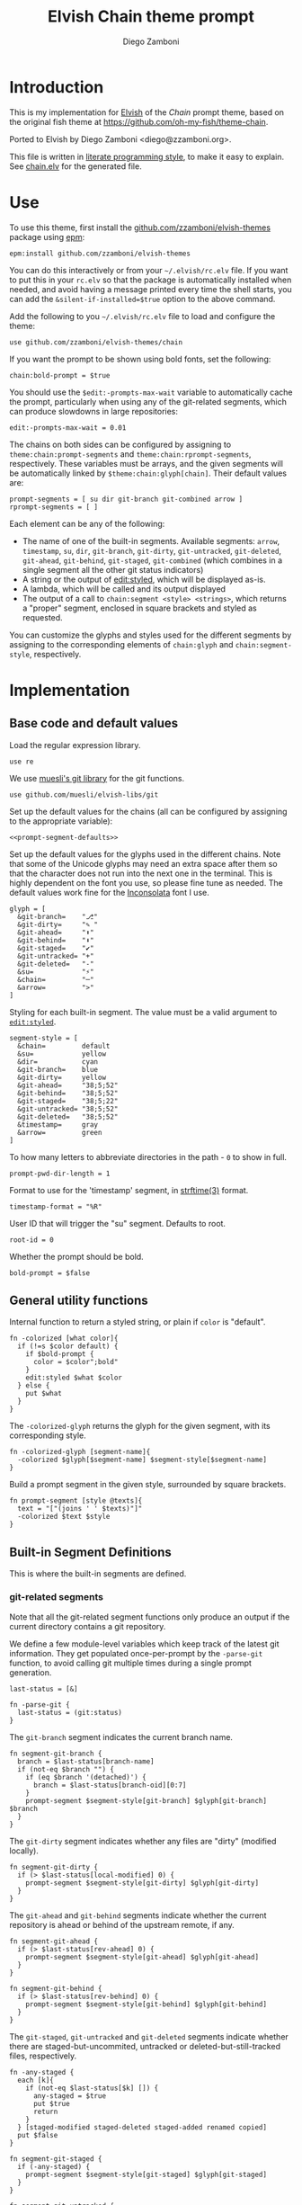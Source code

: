 #+property: header-args:elvish :tangle chain.elv
#+property: header-args :mkdirp yes :comments no
#+startup: indent


#+title: Elvish Chain theme prompt
#+author: Diego Zamboni
#+email: diego@zzamboni.org

#+begin_src elvish :exports none
  # DO NOT EDIT THIS FILE DIRECTLY
  # This is a file generated from a literate programing source file located at
  # https://github.com/zzamboni/elvish-themes/blob/master/chain.org.
  # You should make any changes there and regenerate it from Emacs org-mode using C-c C-v t
#+end_src

* Introduction

This is my implementation for [[http://elvish.io][Elvish]] of the /Chain/ prompt theme,
based on the original fish theme at
https://github.com/oh-my-fish/theme-chain.

Ported to Elvish by Diego Zamboni <diego@zzamboni.org>.

This file is written in [[http://www.howardism.org/Technical/Emacs/literate-programming-tutorial.html][literate programming style]], to make it easy
to explain. See [[file:chain.elv][chain.elv]] for the generated file.

* Table of Contents                                          :TOC_3:noexport:
- [[#introduction][Introduction]]
- [[#use][Use]]
- [[#implementation][Implementation]]
  - [[#base-code-and-default-values][Base code and default values]]
  - [[#general-utility-functions][General utility functions]]
  - [[#built-in-segment-definitions][Built-in Segment Definitions]]
    - [[#git-related-segments][git-related segments]]
    - [[#dir][=dir=]]
    - [[#su][=su=]]
    - [[#timestamp][=timestamp=]]
    - [[#arrow][=arrow=]]
  - [[#default-segment-declarations][Default segment declarations]]
  - [[#chain--and-prompt-building-functions][Chain- and prompt-building functions]]
  - [[#initialization][Initialization]]

* Use

To use this theme, first install the [[https://github.com/zzamboni/elvish-themes][github.com/zzamboni/elvish-themes]]
package using [[https://elvish.io/ref/epm.html][epm]]:

#+begin_src elvish :tangle no
  epm:install github.com/zzamboni/elvish-themes
#+end_src

You can do this interactively or from your =~/.elvish/rc.elv= file. If
you want to put this in your =rc.elv= so that the package is
automatically installed when needed, and avoid having a message
printed every time the shell starts, you can add the
=&silent-if-installed=$true= option to the above command.

Add the following to you =~/.elvish/rc.elv= file to load and configure
the theme:

#+begin_src elvish :tangle no
  use github.com/zzamboni/elvish-themes/chain
#+end_src

If you want the prompt to be shown using bold fonts, set the
following:

#+begin_src elvish :tangle no
  chain:bold-prompt = $true
#+end_src

You should use the =$edit:-prompts-max-wait= variable to automatically
cache the prompt, particularly when using any of the git-related
segments, which can produce slowdowns in large repositories:

#+begin_src elvish :tangle no
  edit:-prompts-max-wait = 0.01
#+end_src

The chains on both sides can be configured by assigning to
=theme:chain:prompt-segments= and =theme:chain:rprompt-segments=,
respectively. These variables must be arrays, and the given segments
will be automatically linked by =$theme:chain:glyph[chain]=. Their
default values are:

#+name: prompt-segment-defaults
#+begin_src elvish :tangle no
  prompt-segments = [ su dir git-branch git-combined arrow ]
  rprompt-segments = [ ]
#+end_src

Each element can be any of the following:

- The name of one of the built-in segments. Available segments: =arrow=,
  =timestamp=, =su=, =dir=, =git-branch=, =git-dirty=, =git-untracked=,
  =git-deleted=, =git-ahead=, =git-behind=, =git-staged=, =git-combined= (which
  combines in a single segment all the other git status indicators)
- A string or the output of [[https://elvish.io/ref/edit.html#editstyled][edit:styled]], which will be displayed
  as-is.
- A lambda, which will be called and its output displayed
- The output of a call to =chain:segment <style> <strings>=, which
  returns a "proper" segment, enclosed in square brackets and styled
  as requested.

You can customize the glyphs and styles used for the different
segments by assigning to the corresponding elements of =chain:glyph= and
=chain:segment-style=, respectively.

* Implementation

** Base code and default values

Load the regular expression library.

#+begin_src elvish
  use re
#+end_src

We use [[https://github.com/muesli/elvish-libs/blob/master/git.elv][muesli's git library]] for the git functions.

#+begin_src elvish
  use github.com/muesli/elvish-libs/git
#+end_src

Set up the default values for the chains (all can be configured by
assigning to the appropriate variable):

#+begin_src elvish :noweb yes
  <<prompt-segment-defaults>>
#+end_src

Set up the default values for the glyphs used in the different
chains. Note that some of the Unicode glyphs may need an extra space
after them so that the character does not run into the next one in the
terminal. This is highly dependent on the font you use, so please fine
tune as needed. The default values work fine for the [[http://levien.com/type/myfonts/inconsolata.html][Inconsolata]] font
I use.

#+begin_src elvish
  glyph = [
    &git-branch=    "⎇"
    &git-dirty=     "✎ "
    &git-ahead=     "⬆"
    &git-behind=    "⬇"
    &git-staged=    "✔"
    &git-untracked= "+"
    &git-deleted=   "-"
    &su=            "⚡"
    &chain=         "─"
    &arrow=         ">"
  ]
#+end_src

Styling for each built-in segment. The value must be a valid argument
to [[https://elvish.io/ref/edit.html#editstyled][=edit:styled=]].

#+begin_src elvish
  segment-style = [
    &chain=         default
    &su=            yellow
    &dir=           cyan
    &git-branch=    blue
    &git-dirty=     yellow
    &git-ahead=     "38;5;52"
    &git-behind=    "38;5;52"
    &git-staged=    "38;5;22"
    &git-untracked= "38;5;52"
    &git-deleted=   "38;5;52"
    &timestamp=     gray
    &arrow=         green
  ]
#+end_src

To how many letters to abbreviate directories in the path - ~0~ to show in full.

#+begin_src elvish
  prompt-pwd-dir-length = 1
#+end_src

Format to use for the 'timestamp' segment, in [[http://man7.org/linux/man-pages/man3/strftime.3.html][strftime(3)]] format.

#+begin_src elvish
  timestamp-format = "%R"
#+end_src

User ID that will trigger the "su" segment. Defaults to root.

#+begin_src elvish
  root-id = 0
#+end_src

Whether the prompt should be bold.

#+begin_src elvish
  bold-prompt = $false
#+end_src

** General utility functions

Internal function to return a styled string, or plain if =color= is
"default".

#+begin_src elvish
  fn -colorized [what color]{
    if (!=s $color default) {
      if $bold-prompt {
        color = $color";bold"
      }
      edit:styled $what $color
    } else {
      put $what
    }
  }
#+end_src

The =-colorized-glyph= returns the glyph for the given segment, with its
corresponding style.

#+begin_src elvish
  fn -colorized-glyph [segment-name]{
    -colorized $glyph[$segment-name] $segment-style[$segment-name]
  }
#+end_src

Build a prompt segment in the given style, surrounded by square
brackets.

#+begin_src elvish
  fn prompt-segment [style @texts]{
    text = "["(joins ' ' $texts)"]"
    -colorized $text $style
  }
#+end_src

** Built-in Segment Definitions

This is where the built-in segments are defined.

*** git-related segments

Note that all the git-related segment functions only produce an output
if the current directory contains a git repository.

We define a few module-level variables which keep track of the latest
git information. They get populated once-per-prompt by the =-parse-git=
function, to avoid calling git multiple times during a single prompt
generation.

#+begin_src elvish
  last-status = [&]
#+end_src

#+begin_src elvish
  fn -parse-git {
    last-status = (git:status)
  }
#+end_src

The =git-branch= segment indicates the current branch name.

#+begin_src elvish
  fn segment-git-branch {
    branch = $last-status[branch-name]
    if (not-eq $branch "") {
      if (eq $branch '(detached)') {
        branch = $last-status[branch-oid][0:7]
      }
      prompt-segment $segment-style[git-branch] $glyph[git-branch] $branch
    }
  }
#+end_src

The =git-dirty= segment indicates whether any files are "dirty"
(modified locally).

#+begin_src elvish
  fn segment-git-dirty {
    if (> $last-status[local-modified] 0) {
      prompt-segment $segment-style[git-dirty] $glyph[git-dirty]
    }
  }
#+end_src

The =git-ahead= and =git-behind= segments indicate whether the current
repository is ahead or behind of the upstream remote, if any.

#+begin_src elvish
  fn segment-git-ahead {
    if (> $last-status[rev-ahead] 0) {
      prompt-segment $segment-style[git-ahead] $glyph[git-ahead]
    }
  }

  fn segment-git-behind {
    if (> $last-status[rev-behind] 0) {
      prompt-segment $segment-style[git-behind] $glyph[git-behind]
    }
  }
#+end_src

The =git-staged=, =git-untracked= and =git-deleted= segments indicate
whether there are staged-but-uncommited, untracked or
deleted-but-still-tracked files, respectively.

#+begin_src elvish
  fn -any-staged {
    each [k]{
      if (not-eq $last-status[$k] []) {
        any-staged = $true
        put $true
        return
      }
    } [staged-modified staged-deleted staged-added renamed copied]
    put $false
  }

  fn segment-git-staged {
    if (-any-staged) {
      prompt-segment $segment-style[git-staged] $glyph[git-staged]
    }
  }

  fn segment-git-untracked {
    if (not-eq $last-status[untracked] []) {
      prompt-segment $segment-style[git-untracked] $glyph[git-untracked]
    }
  }

  fn segment-git-deleted {
    if (not-eq $last-status[local-deleted] []) {
      prompt-segment $segment-style[git-deleted] $glyph[git-deleted]
    }
  }
#+end_src

The =git-combined= segment combines all the different status indicators
in a single segment.

#+begin_src elvish
  fn segment-git-combined {
    indicators = []

    if (not-eq $last-status[untracked] []) {
      indicators = [ $@indicators (-colorized-glyph git-untracked) ]
    }
    if (not-eq $last-status[local-deleted] []) {
      indicators = [ $@indicators (-colorized-glyph git-deleted) ]
    }
    if (not-eq $last-status[local-modified] []) {
      indicators = [ $@indicators (-colorized-glyph git-dirty) ]
    }
    if (-any-staged) {
      indicators = [ $@indicators (-colorized-glyph git-staged) ]
    }
    if (> $last-status[rev-ahead] 0) {
      indicators = [ $@indicators (-colorized-glyph git-ahead) ]
    }
    if (> $last-status[rev-behind] 0) {
      indicators = [ $@indicators (-colorized-glyph git-behind) ]
    }
    if (> (count $indicators) 0) {
      put '[' $@indicators ']'
    }
  }
#+end_src

*** =dir=

For this segment we also need a support function, which returns
the current path with each directory name shortened to a maximum
of =$prompt-pwd-dir-length= characters.

#+begin_src elvish
  fn -prompt-pwd {
    tmp = (tilde-abbr $pwd)
    if (== $prompt-pwd-dir-length 0) {
      put $tmp
    } else {
      re:replace '(\.?[^/]{'$prompt-pwd-dir-length'})[^/]*/' '$1/' $tmp
    }
  }
#+end_src

#+begin_src elvish
  fn segment-dir {
    prompt-segment $segment-style[dir] (-prompt-pwd)
  }
#+end_src

*** =su=

This segment outputs a glyph if the current user has a privileged
ID (=root= by default, with ID 0, but can be configured by
changing =$root-id=).

#+begin_src elvish
  fn segment-su {
    uid = (id -u)
    if (eq $uid $root-id) {
      prompt-segment $segment-style[su] $glyph[su]
    }
  }
#+end_src

*** =timestamp=

This segment simply outputs the current date according to the
format defined in =$timestamp-format=.

#+begin_src elvish
  fn segment-timestamp {
    prompt-segment $segment-style[timestamp] (date +$timestamp-format)
  }
#+end_src

*** =arrow=

This segment prints the separator between the other chains and the
cursor.

#+begin_src elvish
  fn segment-arrow {
    -colorized $glyph[arrow]" " $segment-style[arrow]
  }
#+end_src

** Default segment declarations

Here we define the list of segment names and the function that
produces each one of them.

#+begin_src elvish
  # List of built-in segments
  segment = [
    &su=            $segment-su~
    &dir=           $segment-dir~
    &git-branch=    $segment-git-branch~
    &git-dirty=     $segment-git-dirty~
    &git-ahead=     $segment-git-ahead~
    &git-behind=    $segment-git-behind~
    &git-staged=    $segment-git-staged~
    &git-untracked= $segment-git-untracked~
    &git-deleted=   $segment-git-deleted~
    &git-combined=  $segment-git-combined~
    &arrow=         $segment-arrow~
    &timestamp=     $segment-timestamp~
  ]
#+end_src

** Chain- and prompt-building functions

Given a segment specification, return the appropriate value,
depending on whether it's the name of a built-in segment, a lambda,
a string or an edit:styled

#+begin_src elvish
  fn -interpret-segment [seg]{
    k = (kind-of $seg)
    if (eq $k 'fn') {
      # If it's a lambda, run it
      $seg
    } elif (eq $k 'string') {
      if (has-key $segment $seg) {
        # If it's the name of a built-in segment, run its function
        $segment[$seg]
      } else {
        # If it's any other string, return it as-is
        put $seg
      }
    } elif (eq $k 'styled') {
      # If it's an edit:styled, return it as-is
      put $seg
    }
  }
#+end_src

Given a list of segments (which can be built-in segment names,
lambdas, strings or ~edit:styled~ objects), return the appropriate
chain, including the chain connectors.

#+begin_src elvish
  fn -build-chain [segments]{
    first = $true
    output = ""
    -parse-git
    for seg $segments {
      time = (-time { output = [(-interpret-segment $seg)] })
      if (> (count $output) 0) {
        if (not $first) {
          -colorized $glyph[chain] $segment-style[chain]
        }
        put $@output
        first = $false
      }
    }
  }
#+end_src

Finally, we get to the functions that build the left and right
prompts, respectively. These are basically wrappers around
=-build-chain= with the corresponding arguments.

#+begin_src elvish
  fn prompt {
    put (-build-chain $prompt-segments)
  }

  fn rprompt {
    put (-build-chain $rprompt-segments)
  }
#+end_src

** Initialization

Default setup function, assigning our functions to =edit:prompt= and
=edit:rprompt=

#+begin_src elvish
  fn init {
    edit:prompt = $prompt~
    edit:rprompt = $rprompt~
  }
#+end_src

We call the =init= function automatically on module load.

#+begin_src elvish
  init
#+end_src
